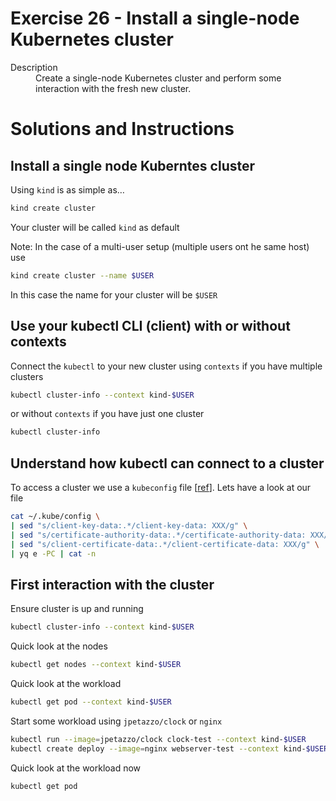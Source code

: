 * Exercise 26 - Install a single-node Kubernetes cluster
  - Description :: Create a single-node Kubernetes cluster and perform some interaction with the fresh new cluster.

* Solutions and Instructions
** Install a single node Kuberntes cluster
   Using =kind= is as simple as...
   #+BEGIN_SRC sh
   kind create cluster
   #+END_SRC
   Your cluster will be called =kind= as default

   Note: In the case of a multi-user setup (multiple users ont he same host) use
   #+BEGIN_SRC sh
   kind create cluster --name $USER
   #+END_SRC
   In this case the name for your cluster will be =$USER=

** Use your kubectl CLI (client) with or without contexts
   Connect the =kubectl= to your new cluster using =contexts= if you have multiple clusters
   #+BEGIN_SRC sh
   kubectl cluster-info --context kind-$USER
   #+END_SRC

   or without =contexts= if you have just one cluster
   #+begin_src sh
   kubectl cluster-info
   #+end_src

** Understand how kubectl can connect to a cluster
   To access a cluster we use a =kubeconfig= file [[[https://kubernetes.io/docs/tasks/access-application-cluster/configure-access-multiple-clusters/][ref]]]. Lets have a look at our file
   #+BEGIN_SRC sh
   cat ~/.kube/config \
   | sed "s/client-key-data:.*/client-key-data: XXX/g" \
   | sed "s/certificate-authority-data:.*/certificate-authority-data: XXX/g" \
   | sed "s/client-certificate-data:.*/client-certificate-data: XXX/g" \
   | yq e -PC | cat -n
   #+END_SRC

** First interaction with the cluster
   Ensure cluster is up and running
   #+BEGIN_SRC sh
   kubectl cluster-info --context kind-$USER
   #+END_SRC

   Quick look at the nodes
   #+BEGIN_SRC sh
   kubectl get nodes --context kind-$USER
   #+END_SRC

   Quick look at the workload
   #+BEGIN_SRC sh
   kubectl get pod --context kind-$USER
   #+END_SRC

   Start some workload using =jpetazzo/clock= or =nginx=
   #+BEGIN_SRC sh
   kubectl run --image=jpetazzo/clock clock-test --context kind-$USER
   kubectl create deploy --image=nginx webserver-test --context kind-$USER
   #+END_SRC

   Quick look at the workload now
   #+BEGIN_SRC sh
   kubectl get pod
   #+END_SRC
